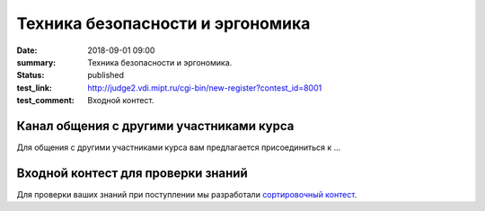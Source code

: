 Техника безопасности и эргономика
#################################

:date: 2018-09-01 09:00
:summary: Техника безопасности и эргономика.
:status: published
:test_link: http://judge2.vdi.mipt.ru/cgi-bin/new-register?contest_id=8001
:test_comment: Входной контест.


.. default-role:: code

Канал общения с другими участниками курса
=========================================

Для общения с другими участниками курса вам предлагается присоединиться к ...


Входной контест для проверки знаний
===================================

Для проверки ваших знаний при поступлении мы разработали `сортировочный контест`__.

.. __: http://judge2.vdi.mipt.ru/cgi-bin/new-register?contest_id=8001

